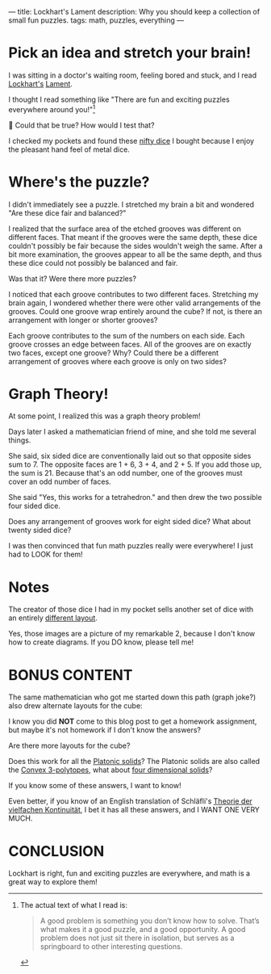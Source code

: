 ---
title: Lockhart's Lament
description: Why you should keep a collection of small fun puzzles.
tags: math, puzzles, everything
---
#+AUTHOR: Shae Erisson
#+DATE: 2025-06-03
* Pick an idea and stretch your brain!
I was sitting in a doctor's waiting room, feeling bored and stuck, and
I read [[https://profkeithdevlin.org/devlins-angle/2008-posts/#mar08][Lockhart's]] [[https://profkeithdevlin.org/wp-content/uploads/2023/09/lockhartslament.pdf][Lament]].

I thought I read something like "There are fun and exciting puzzles
everywhere around you!"[fn:1]

🤔 Could that be true? How would I test that?

I checked my pockets and found these [[https://www.ako-dice.com/product-page/ako-dice-i-2-dice][nifty dice]] I bought because I
enjoy the pleasant hand feel of metal dice.

[[../images/ako-dice.jpg]]
* Where's the puzzle?
I didn't immediately see a puzzle. I stretched my brain a bit and
wondered "Are these dice fair and balanced?"

I realized that the surface area of the etched grooves was different
on different faces.  That meant if the grooves were the same depth,
these dice couldn't possibly be fair because the sides wouldn't weigh
the same. After a bit more examination, the grooves appear to all be
the same depth, and thus these dice could not possibly be balanced and
fair.

Was that it? Were there more puzzles?

I noticed that each groove contributes to two different
faces. Stretching my brain again, I wondered whether there were other
valid arrangements of the grooves. Could one groove wrap entirely
around the cube? If not, is there an arrangement with longer or
shorter grooves?

Each groove contributes to the sum of the numbers on each side. Each
groove crosses an edge between faces. All of the grooves are on
exactly two faces, except one groove? Why? Could there be a different
arrangement of grooves where each groove is only on two sides?
* Graph Theory!
At some point, I realized this was a graph theory problem!

Days later I asked a mathematician friend of mine, and she told me
several things.

She said, six sided dice are conventionally laid out so that opposite
sides sum to 7. The opposite faces are 1 + 6, 3 + 4, and 2 + 5. If you
add those up, the sum is 21. Because that's an odd number, one of the
grooves must cover an odd number of faces.

She said "Yes, this works for a tetrahedron." and then drew the two
possible four sided dice.

[[../images/tetrahedron-layouts.png]]

Does any arrangement of grooves work for eight sided dice? What about twenty sided dice?

I was then convinced that fun math puzzles really were everywhere!
I just had to LOOK for them!
* Notes


The creator of those dice I had in my pocket sells another set of dice with an entirely [[https://www.ako-dice.com/product-page/ako-dice-iii][different layout]].

Yes, those images are a picture of my remarkable 2, because I don't know how to create diagrams. If you DO know, please tell me!
* BONUS CONTENT

The same mathematician who got me started down this path (graph joke?) also drew alternate layouts for the cube:

[[../images/cube-layouts.png]]

I know you did *NOT* come to this blog post to get a homework assignment, but maybe it's not homework if I don't know the answers?

Are there more layouts for the cube?

Does this work for all the [[https://en.wikipedia.org/wiki/Platonic_solid][Platonic solids]]? The Platonic solids are also called the [[https://en.wikipedia.org/wiki/List_of_regular_polytopes#Convex_2][Convex 3-polytopes]], what about [[https://en.wikipedia.org/wiki/List_of_regular_polytopes#Convex_3][four dimensional solids]]?

If you know some of these answers, I want to know!

Even better, if you know of an English translation of Schläfli's [[https://archive.org/details/theorie-der-vielfachen-kontinuitat][Theorie der vielfachen Kontinuität]], I bet it has all these answers, and I WANT ONE VERY MUCH.

* CONCLUSION
Lockhart is right, fun and exciting puzzles are everywhere, and math is a great way to explore them!

[fn:1] The actual text of what I read is:
#+begin_quote
A good problem is something you don’t know how to solve. That’s what
makes it a good puzzle, and a good opportunity. A good problem does
not just sit there in isolation, but serves as a springboard to other
interesting questions.
#+end_quote
